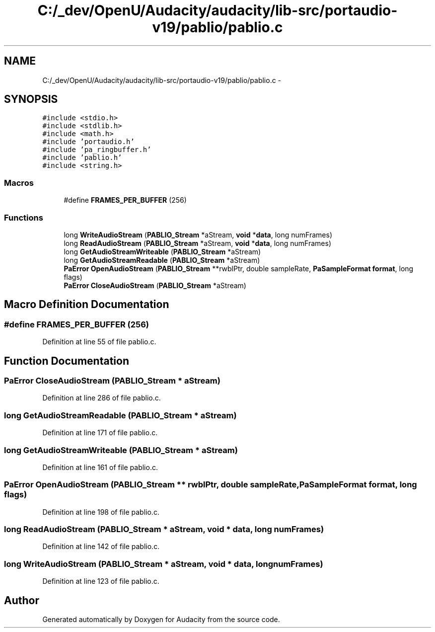 .TH "C:/_dev/OpenU/Audacity/audacity/lib-src/portaudio-v19/pablio/pablio.c" 3 "Thu Apr 28 2016" "Audacity" \" -*- nroff -*-
.ad l
.nh
.SH NAME
C:/_dev/OpenU/Audacity/audacity/lib-src/portaudio-v19/pablio/pablio.c \- 
.SH SYNOPSIS
.br
.PP
\fC#include <stdio\&.h>\fP
.br
\fC#include <stdlib\&.h>\fP
.br
\fC#include <math\&.h>\fP
.br
\fC#include 'portaudio\&.h'\fP
.br
\fC#include 'pa_ringbuffer\&.h'\fP
.br
\fC#include 'pablio\&.h'\fP
.br
\fC#include <string\&.h>\fP
.br

.SS "Macros"

.in +1c
.ti -1c
.RI "#define \fBFRAMES_PER_BUFFER\fP   (256)"
.br
.in -1c
.SS "Functions"

.in +1c
.ti -1c
.RI "long \fBWriteAudioStream\fP (\fBPABLIO_Stream\fP *aStream, \fBvoid\fP *\fBdata\fP, long numFrames)"
.br
.ti -1c
.RI "long \fBReadAudioStream\fP (\fBPABLIO_Stream\fP *aStream, \fBvoid\fP *\fBdata\fP, long numFrames)"
.br
.ti -1c
.RI "long \fBGetAudioStreamWriteable\fP (\fBPABLIO_Stream\fP *aStream)"
.br
.ti -1c
.RI "long \fBGetAudioStreamReadable\fP (\fBPABLIO_Stream\fP *aStream)"
.br
.ti -1c
.RI "\fBPaError\fP \fBOpenAudioStream\fP (\fBPABLIO_Stream\fP **rwblPtr, double sampleRate, \fBPaSampleFormat\fP \fBformat\fP, long flags)"
.br
.ti -1c
.RI "\fBPaError\fP \fBCloseAudioStream\fP (\fBPABLIO_Stream\fP *aStream)"
.br
.in -1c
.SH "Macro Definition Documentation"
.PP 
.SS "#define FRAMES_PER_BUFFER   (256)"

.PP
Definition at line 55 of file pablio\&.c\&.
.SH "Function Documentation"
.PP 
.SS "\fBPaError\fP CloseAudioStream (\fBPABLIO_Stream\fP * aStream)"

.PP
Definition at line 286 of file pablio\&.c\&.
.SS "long GetAudioStreamReadable (\fBPABLIO_Stream\fP * aStream)"

.PP
Definition at line 171 of file pablio\&.c\&.
.SS "long GetAudioStreamWriteable (\fBPABLIO_Stream\fP * aStream)"

.PP
Definition at line 161 of file pablio\&.c\&.
.SS "\fBPaError\fP OpenAudioStream (\fBPABLIO_Stream\fP ** rwblPtr, double sampleRate, \fBPaSampleFormat\fP format, long flags)"

.PP
Definition at line 198 of file pablio\&.c\&.
.SS "long ReadAudioStream (\fBPABLIO_Stream\fP * aStream, \fBvoid\fP * data, long numFrames)"

.PP
Definition at line 142 of file pablio\&.c\&.
.SS "long WriteAudioStream (\fBPABLIO_Stream\fP * aStream, \fBvoid\fP * data, long numFrames)"

.PP
Definition at line 123 of file pablio\&.c\&.
.SH "Author"
.PP 
Generated automatically by Doxygen for Audacity from the source code\&.
